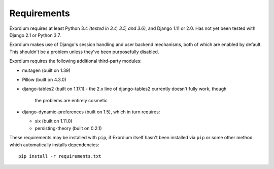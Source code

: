 .. Requirements file

Requirements
============

Exordium requires at least Python 3.4 *(tested in 3.4, 3.5, and 3.6)*,
and Django 1.11 or 2.0.  Has not yet been tested with Django 2.1 or
Python 3.7.

Exordium makes use of Django's session handling and user backend
mechanisms, both of which are enabled by default.  This shouldn't
be a problem unless they've been purposefully disabled.

Exordium requires the following additional third-party modules:

- mutagen (built on 1.39)
- Pillow (built on 4.3.0)
- django-tables2 (built on 1.17.1)
  - the 2.x line of django-tables2 currently doesn't fully work, though
    the problems are entirely cosmetic
- django-dynamic-preferences (built on 1.5), which in turn requires:

  - six (built on 1.11.0)
  - persisting-theory (built on 0.2.1)

These requirements may be installed with ``pip``, if Exordium itself hasn't
been installed via ``pip`` or some other method which automatically
installs dependencies::

    pip install -r requirements.txt

